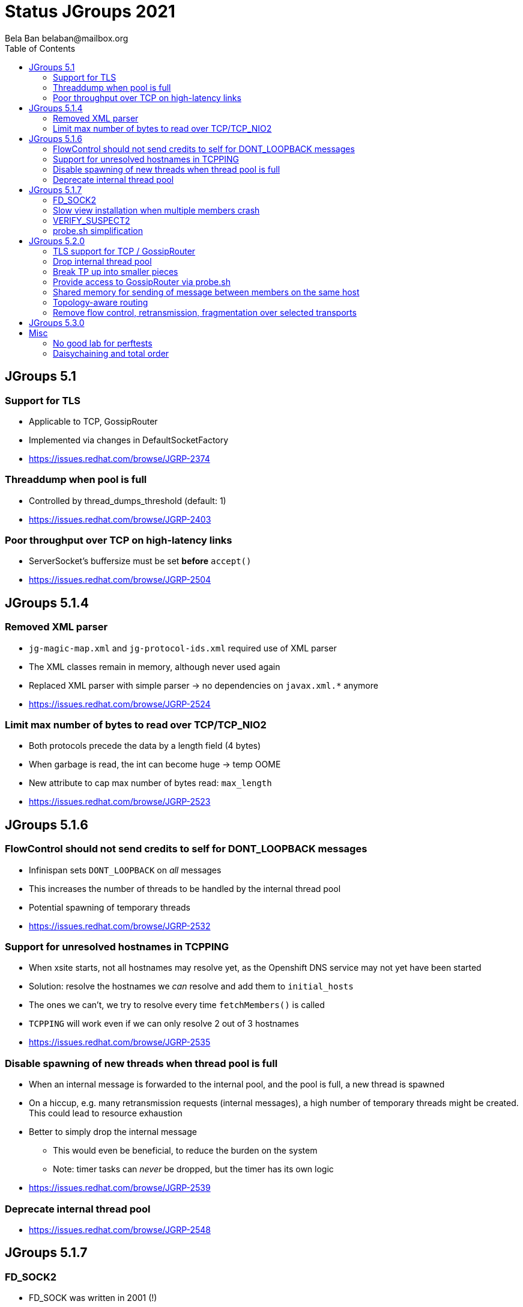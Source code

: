 
= Status JGroups 2021
:author: Bela Ban belaban@mailbox.org
:backend: deckjs
:deckjs_transition: fade
:navigation:
:deckjs_theme: web-2.0
:goto:
:menu:
:toc:
:status:





== JGroups 5.1

=== Support for TLS
* Applicable to TCP, GossipRouter
* Implemented via changes in DefaultSocketFactory
* https://issues.redhat.com/browse/JGRP-2374


=== Threaddump when pool is full
* Controlled by thread_dumps_threshold (default: 1)
* https://issues.redhat.com/browse/JGRP-2403

=== Poor throughput over TCP on high-latency links
* ServerSocket's buffersize must be set *before* `accept()`
* https://issues.redhat.com/browse/JGRP-2504



== JGroups 5.1.4

=== Removed XML parser
* `jg-magic-map.xml` and `jg-protocol-ids.xml` required use of XML parser
* The XML classes remain in memory, although never used again
* Replaced XML parser with simple parser -> no dependencies on `javax.xml.*` anymore
* https://issues.redhat.com/browse/JGRP-2524

=== Limit max number of bytes to read over TCP/TCP_NIO2
* Both protocols precede the data by a length field (4 bytes)
* When garbage is read, the int can become huge -> temp OOME
* New attribute to cap max number of bytes read: `max_length`
* https://issues.redhat.com/browse/JGRP-2523



== JGroups 5.1.6

=== FlowControl should not send credits to self for DONT_LOOPBACK messages
* Infinispan sets `DONT_LOOPBACK` on _all_ messages
* This increases the number of threads to be handled by the internal thread pool
* Potential spawning of temporary threads
* https://issues.redhat.com/browse/JGRP-2532

=== Support for unresolved hostnames in TCPPING
* When xsite starts, not all hostnames may resolve yet, as the Openshift DNS service may not yet have been started
* Solution: resolve the hostnames we _can_ resolve and add them to `initial_hosts`
* The ones we can't, we try to resolve every time `fetchMembers()` is called
* `TCPPING` will work even if we can only resolve 2 out of 3 hostnames
* https://issues.redhat.com/browse/JGRP-2535

=== Disable spawning of new threads when thread pool is full
* When an internal message is forwarded to the internal pool, and the pool is full, a new thread is spawned
* On a hiccup, e.g. many retransmission requests (internal messages), a high number of temporary threads
  might be created. This could lead to resource exhaustion
* Better to simply drop the internal message
** This would even be beneficial, to reduce the burden on the system
** Note: timer tasks can _never_ be dropped, but the timer has its own logic
* https://issues.redhat.com/browse/JGRP-2539

=== Deprecate internal thread pool
* https://issues.redhat.com/browse/JGRP-2548



== JGroups 5.1.7

=== FD_SOCK2
* FD_SOCK was written in 2001 (!)
** Complicated & brittle code
** Needs to run complex code which discover the cache of addresses:socket addresses
* New: use a fixed port, offset from the actual port of a given member
** Example: `bind_port: 2107`, `FD_SOCK2 listener port = 2117` (`offset`: 10)
* Thread reduction: from 3 -> 1 (thanks to use of NioServer)
* Details: https://github.com/belaban/JGroups/blob/master/doc/design/FD_SOCK2.txt
* Result: `FD_SOCK`: 1235 LOC, `FD_SOCK2`: 724 LOC
* https://issues.redhat.com/browse/JGRP-2521

=== Slow view installation when multiple members crash
* `GMS: A: failed to collect all ACKs (expected=2) for view [A|4] after 10012 ms, missing 2 ACKs from (2) C, B`
* https://issues.redhat.com/browse/JGRP-2556
* Also helped by new `VERIFY_SUSPECT2`

=== VERIFY_SUSPECT2
* https://issues.redhat.com/browse/JGRP-2558


=== probe.sh simplification
* `probe.sh jmx=NAKACK2.level` -> `probe.sh NAKACK2.level`
* `probe.sh op=UNICAST3.dumpRoutingTable` -> `probe.sh UNICAST3.dumpRoutingTable[]`
* https://issues.redhat.com/browse/JGRP-2413



== JGroups 5.2.0

=== TLS support for TCP / GossipRouter
* https://issues.redhat.com/browse/JGRP-2487


=== Drop internal thread pool
* Currently, we have a regular and an internal thread pool
* The internal pool is supposed to handle only internal messages
** Heartbeats for example are not stuck behind regular messages
* Disadvanteges of internal pool:
** Increased code complexity and configuration
*** We have to maintain 2 thread pools instead of 1
** Work stealing in `UNICAST3` / `NAKACK2` defeats the purpose of the internal pool: an internal thread
   might deliver regular messages (and vice versa). Since regular messages may block, the internal pool
   can become exhausted
** Due to work stealing, when the regular pool is exhausted, the chances of the internal pool getting exhausted
   are high, so we might as well just have 1 pool
** Internal messages are dropped when the internal pool is full (changed in JGRP-2539)
   -> this doesn't require an internal pool
** SUMMARY: the internal thread pool processeing only internal messages is not achievable with work stealing in
   place, therefore we might as well abolish it -> less code complexity and configuration.
* https://issues.redhat.com/browse/JGRP-2541


=== Break TP up into smaller pieces
* TP has over 2000 LOC
* Introduction of components to break it up
** `@Component(name="bundler") proteced Bundler bundler;`
* A component can be configured through XML: +
  `<TCP bunder_type="tq" bundler.max_size="64K".../>`
** `max_bundle_size` -> `bundler.max_size`
* probe.sh to look at bundler: +
----
c:> probe.sh TCP.bundler.
TCP={bundler.average_fill_count=min/avg/max=39/60,25/90, bundler.capacity=8.096, bundler.max_size=64KB,bundler.num_sends_because_full_queue=0, bundler.num_sends_because_no_msgs=42, bundler.size=0}
----
* Programmatic config: `transport.getBundler().setCapacity(4096);`
* Current components: Diagnostics, Bundler, MsgStats, MessageProcessingPolicy
** Planned: thread pool, timer etc
* This is WIP
* https://issues.redhat.com/browse/JGRP-2567


=== Provide access to GossipRouter via probe.sh
* Use components to expose attributes and operations
* probe.sh can then be used to get information about GossipRouters running in a network, in
  addition to all nodes
* https://issues.redhat.com/browse/JGRP-2577


=== Shared memory for sending of message between members on the same host
* Use of shared memory for sending of messages to members on the same host
** Faster than TCP/IP sockets (also UNIX domain sockets), as the TCP/IP stack / kernel is not involved
* If a dest is local -> use local transport, otherwise use socket
* Code maintains cache of local members
* Can be enabled/disabled (`local_transport_class`)
* Implementation: https://github.com/jgroups-extras/SharedMemoryTransport
** Uses Unsafe / VarHandles
** Code copied from Agrona and changed by Francesco Nigro
* Performance: speedup of 2x-... (better on more recent Linux versions)
** Enabling virtual threads (`TCP.use_fibers="true"`) helps, too
* https://issues.redhat.com/browse/JGRP-1672


=== Topology-aware routing
* Scenario: 4 hosts `{A,B,C,D}` with 4 member processes each (e.g. `{B1..B4}`) -> 16 members
* `A3` sends a message `M` to all members
* Current N-1 approach: `A1,A2,A4,B1..B4,C1..C4,D1..D4` (15 times)
** Change: send `M` locally, and then only to *one member of each host*, e.g. `B2`, `C1` and `D4`
** They disseminate `M` to members on the same host
* Topology information collected dynamically (separate protocol), or defined statically (config file)
* Similarity to xsite, daisychaining
* https://issues.redhat.com/browse/JGRP-2571


=== Remove flow control, retransmission, fragmentation over selected transports

* https://issues.redhat.com/browse/JGRP-2566



== JGroups 5.3.0
* Not yet started


== Misc

=== No good lab for perftests
* clusterXX boxes have old Linux version; not maintained, no sudo/root privileges

=== Daisychaining and total order


